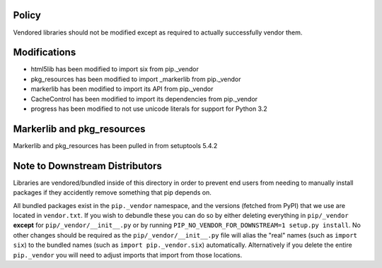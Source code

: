 Policy
======

Vendored libraries should not be modified except as required to actually
successfully vendor them.


Modifications
=============

* html5lib has been modified to import six from pip._vendor
* pkg_resources has been modified to import _markerlib from pip._vendor
* markerlib has been modified to import its API from pip._vendor
* CacheControl has been modified to import its dependencies from pip._vendor
* progress has been modified to not use unicode literals for support for Python 3.2


Markerlib and pkg_resources
===========================

Markerlib and pkg_resources has been pulled in from setuptools 5.4.2


Note to Downstream Distributors
===============================

Libraries are vendored/bundled inside of this directory in order to prevent
end users from needing to manually install packages if they accidently remove
something that pip depends on.

All bundled packages exist in the ``pip._vendor`` namespace, and the versions
(fetched from PyPI) that we use are located in ``vendor.txt``. If you wish
to debundle these you can do so by either deleting everything in
``pip/_vendor`` **except** for ``pip/_vendor/__init__.py`` or by running
``PIP_NO_VENDOR_FOR_DOWNSTREAM=1 setup.py install``. No other changes should
be required as the ``pip/_vendor/__init__.py`` file will alias the "real"
names (such as ``import six``) to the bundled names (such as
``import pip._vendor.six``) automatically. Alternatively if you delete the
entire ``pip._vendor`` you will need to adjust imports that import from those
locations.

